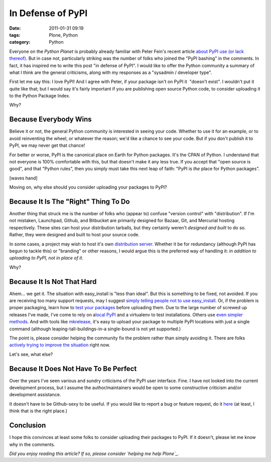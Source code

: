In Defense of PyPI
##################
:date: 2011-01-31 09:19
:tags: Plone, Python
:category: Python

Everyone on the *Python Planet* is probably already familiar with Peter
Fein's recent article `about PyPI use (or lack thereof).`_ But in case
not, particularly striking was the number of folks who joined the "PyPI
bashing" in the comments. In fact, it has inspired me to write this post
"in defense of PyPI". I would like to offer the Python community a
summary of what I think are the general criticisms, along with my
responses as a "sysadmin / developer type".

First let me say this: I love PyPI! And I agree with Peter, if your
package isn't on PyPI it  "doesn't exist". I wouldn't put it quite like
that; but I would say it's fairly important if you are publishing open
source Python code, to consider uploading it to the Python Package
Index.

Why?

Because Everybody Wins
~~~~~~~~~~~~~~~~~~~~~~

Believe it or not, the general Python community is interested in seeing
your code. Whether to use it for an example, or to avoid reinventing the
wheel, or whatever the reason; we'd like a chance to see your code. But
if you don't publish it to PyPI, we may never get that chance!

.. raw:: html

   </p>

For better or worse, PyPI is the canonical place on Earth for Python
packages. It's the CPAN of Python. I understand that not everyone is
100% comfortable with this, but that doesn't make it any less true. If
you accept that "open source is good", and that "Python rules", then you
simply must take this next leap of faith: "PyPI is *the* place for
Python packages".

[waves hand]

Moving on, why else should you consider uploading your packages to PyPI?

Because It Is The "Right" Thing To Do
~~~~~~~~~~~~~~~~~~~~~~~~~~~~~~~~~~~~~

Another thing that struck me is the number of folks who (appear to)
confuse "version control" with "distribution". If I'm not mistaken,
Launchpad, Github, and Bitbucket are primarily designed for Bazaar, Git,
and Mercurial hosting respectively. These sites can host your
distribution tarballs, but they certainly weren't *designed and built*
to do so. Rather, they were designed and built to host your source code.

.. raw:: html

   </p>

In some cases, a project may wish to host it's own `distribution
server`_. Whether it be for redundancy (although PyPI has begun to
tackle this) or "branding" or other reasons, I would argue this is the
preferred way of handling it: *in addition to uploading to PyPI, not in
place of it*.

Why?

Because It Is Not That Hard
~~~~~~~~~~~~~~~~~~~~~~~~~~~

Ahem… we get it. The situation with easy\_install is "less than ideal".
But this is something to be fixed, not avoided. If you are receiving too
many support requests, may I suggest `simply telling people not to use
easy\_install`_. Or, if the problem is proper packaging, learn how to
`test your packages`_ before uploading them. Due to the large number of
screwed up releases I've made, I've come to rely on a\ `local PyPI`_ and
a virtualenv to test installations. Others use `even simpler methods`_.
And with tools like `mkrelease,`_ it's easy to upload your package to
multiple PyPI locations with just a single command (although
leaping-tall-buildings-in-a single-bound is not yet supported.)

.. raw:: html

   </p>

The point is, please consider helping the community fix the problem
rather than simply avoiding it. There are folks `actively trying to
improve the situation`_ right now.

Let's see, what else?

Because It Does Not Have To Be Perfect
~~~~~~~~~~~~~~~~~~~~~~~~~~~~~~~~~~~~~~

Over the years I've seen various and sundry criticisms of the PyPI user
interface. Fine. I have not looked into the current development process,
but I assume the author/maintainers would be open to some constructive
criticism and/or development assistance.

.. raw:: html

   </p>

It doesn't have to be Github-sexy to be useful. If you would like to
report a bug or feature request, do it `here`_ (at least, I think that
is the right place.)

Conclusion
~~~~~~~~~~

I hope this convinces at least some folks to consider uploading their
packages to PyPI. If it doesn't, please let me know why in the comments.

.. raw:: html

   </p>

*Did you enjoy reading this article? If so, please consider `helping me
help Plone`_.*

.. _about PyPI use (or lack thereof).: http://blog.wearpants.org/elitism-and-the-importance-of-pypi
.. _distribution server: http://dist.plone.org/
.. _simply telling people not to use easy\_install: http://blog.jazkarta.com/2010/05/15/installing-plone-without-buildout/#comment-162
.. _test your packages: http://groups.google.com/group/pylons-devel/msg/abfe9e7a43f62594
.. _local PyPI: http://pypi.python.org/pypi/Products.PloneSoftwareCenter
.. _even simpler methods: http://groups.google.com/group/pylons-devel/msg/696c69843eecd026
.. _mkrelease,: http://pypi.python.org/pypi/jarn.mkrelease
.. _actively trying to improve the situation: http://wiki.python.org/moin/Distutils/SprintParis
.. _here: http://sourceforge.net/tracker/?group_id=66150
.. _helping me help Plone: http://blog.aclark.net/2011/01/21/help-alex-clark-help-plone/
